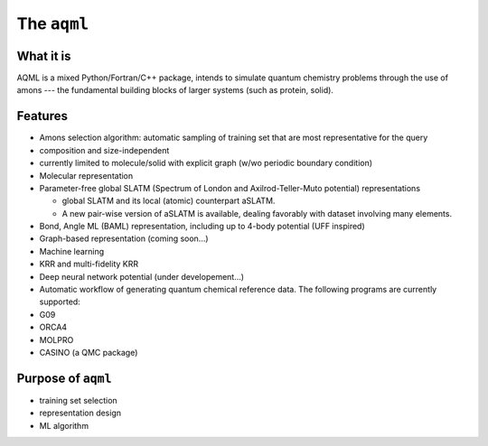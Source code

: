 The ``aqml``
============

What it is
----------

AQML is a mixed Python/Fortran/C++ package, intends to simulate quantum
chemistry problems through the use of amons --- the fundamental building
blocks of larger systems (such as protein, solid).

Features
--------

-  Amons selection algorithm: automatic sampling of training set that
   are most representative for the query
-  composition and size-independent
-  currently limited to molecule/solid with explicit graph (w/wo
   periodic boundary condition)

-  Molecular representation
-  Parameter-free global SLATM (Spectrum of London and
   Axilrod-Teller-Muto potential) representations

   -  global SLATM and its local (atomic) counterpart aSLATM.
   -  A new pair-wise version of aSLATM is available, dealing favorably
      with dataset involving many elements.

-  Bond, Angle ML (BAML) representation, including up to 4-body
   potential (UFF inspired)
-  Graph-based representation (coming soon...)

-  Machine learning
-  KRR and multi-fidelity KRR
-  Deep neural network potential (under developement...)

-  Automatic workflow of generating quantum chemical reference data. The
   following programs are currently supported:
-  G09
-  ORCA4
-  MOLPRO
-  CASINO (a QMC package)

Purpose of ``aqml``
-------------------

-  training set selection
-  representation design
-  ML algorithm

